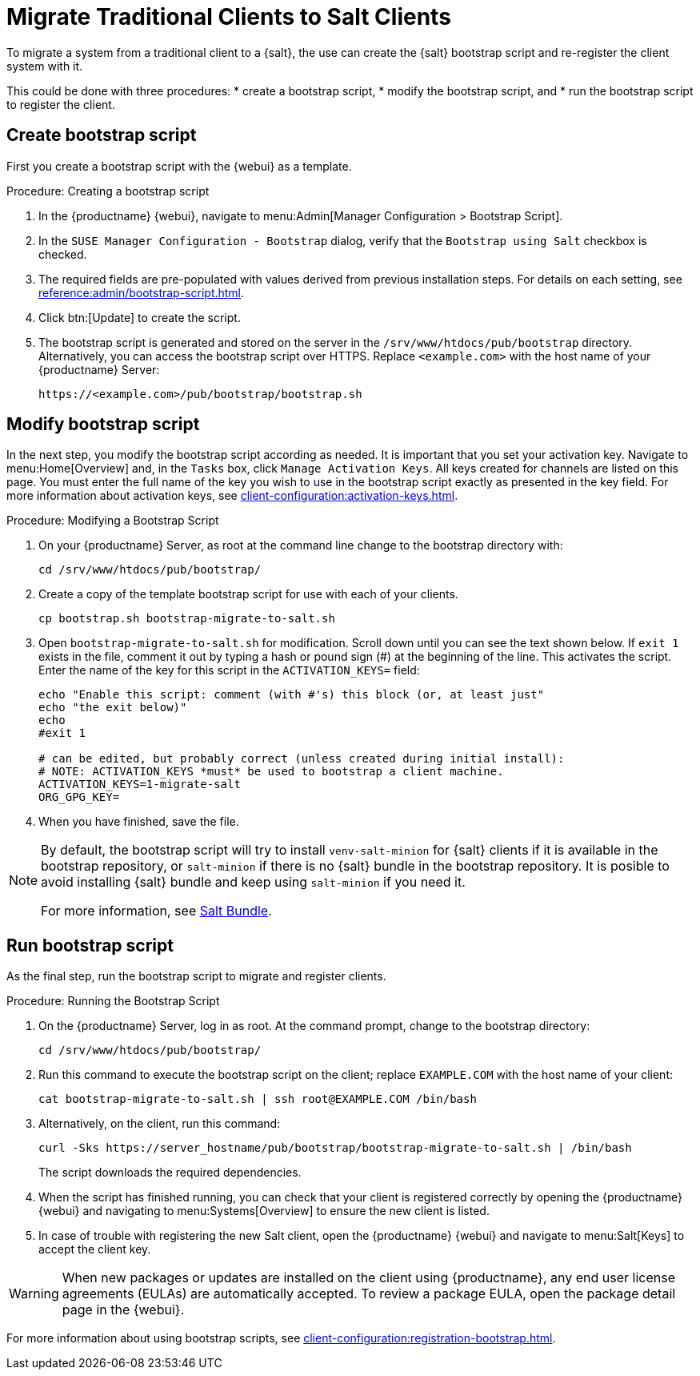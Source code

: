 [[contact-methods-migrate-trad]]
= Migrate Traditional Clients to Salt Clients

To migrate a system from a traditional client to a {salt}, the use can create the {salt} bootstrap script and re-register the client system with it.

This could be done with three procedures: 
* create a bootstrap script, 
* modify the bootstrap script, and 
* run the bootstrap script to register the client.



== Create bootstrap script

First you create a bootstrap script with the {webui} as a template.

.Procedure: Creating a bootstrap script
. In the {productname} {webui}, navigate to menu:Admin[Manager Configuration > Bootstrap Script].
. In the [guimenu]``SUSE Manager Configuration - Bootstrap`` dialog, verify that the [guimenu]``Bootstrap using Salt`` checkbox is checked.
. The required fields are pre-populated with values derived from previous installation steps.
  For details on each setting, see xref:reference:admin/bootstrap-script.adoc[].
. Click btn:[Update] to create the script.
. The bootstrap script is generated and stored on the server in the [path]``/srv/www/htdocs/pub/bootstrap`` directory.
  Alternatively, you can access the bootstrap script over HTTPS.
  Replace [literal]``<example.com>`` with the host name of your {productname} Server:
+
----
https://<example.com>/pub/bootstrap/bootstrap.sh
----



== Modify bootstrap script

In the next step, you modify the bootstrap script according as needed.
It is important that you set your activation key.
Navigate to menu:Home[Overview] and, in the [guimenu]``Tasks`` box, click [guimenu]``Manage Activation Keys``.
All keys created for channels are listed on this page.
You must enter the full name of the key you wish to use in the bootstrap script exactly as presented in the key field.
For more information about activation keys, see xref:client-configuration:activation-keys.adoc[].

.Procedure: Modifying a Bootstrap Script
. On your {productname} Server, as root at the command line change to the bootstrap directory with:
+
----
cd /srv/www/htdocs/pub/bootstrap/
----
. Create a copy of the template bootstrap script for use with each of your clients.
+
----
cp bootstrap.sh bootstrap-migrate-to-salt.sh
----
. Open [path]``bootstrap-migrate-to-salt.sh`` for modification.
  Scroll down until you can see the text shown below.
  If ``exit 1`` exists in the file, comment it out by typing a hash or pound sign (&#35;) at the beginning of the line.
  This activates the script.
  Enter the name of the key for this script in the ``ACTIVATION_KEYS=`` field:
+
----
echo "Enable this script: comment (with #'s) this block (or, at least just"
echo "the exit below)"
echo
#exit 1

# can be edited, but probably correct (unless created during initial install):
# NOTE: ACTIVATION_KEYS *must* be used to bootstrap a client machine.
ACTIVATION_KEYS=1-migrate-salt
ORG_GPG_KEY=
----

. When you have finished, save the file.

[NOTE]
====
By default, the bootstrap script will try to install [package]``venv-salt-minion`` for {salt} clients if it is available in the bootstrap repository, or [package]``salt-minion`` if there is no {salt} bundle in the bootstrap repository.
It is posible to avoid installing {salt} bundle and keep using [package]``salt-minion`` if you need it.

For more information, see xref:client-configuration:contact-methods-saltbundle.adoc[Salt Bundle].
====



== Run bootstrap script

As the final step, run the bootstrap script to migrate and register clients.


.Procedure: Running the Bootstrap Script

. On the {productname} Server, log in as root.
  At the command prompt, change to the bootstrap directory:
+

----
cd /srv/www/htdocs/pub/bootstrap/
----
+

. Run this command to execute the bootstrap script on the client; replace [systemitem]``EXAMPLE.COM`` with the host name of your client:
+

----
cat bootstrap-migrate-to-salt.sh | ssh root@EXAMPLE.COM /bin/bash
----
+

. Alternatively, on the client, run this command:
+

----
curl -Sks https://server_hostname/pub/bootstrap/bootstrap-migrate-to-salt.sh | /bin/bash
----
+

The script downloads the required dependencies.
+

. When the script has finished running, you can check that your client is registered correctly by opening the {productname} {webui} and navigating to menu:Systems[Overview] to ensure the new client is listed.

. In case of trouble with registering the new Salt client, open the {productname} {webui} and navigate to menu:Salt[Keys] to accept the client key.

[WARNING]
====
When new packages or updates are installed on the client using {productname}, any end user license agreements (EULAs) are automatically accepted.
To review a package EULA, open the package detail page in the {webui}.
====



For more information about using bootstrap scripts, see
xref:client-configuration:registration-bootstrap.adoc[].
